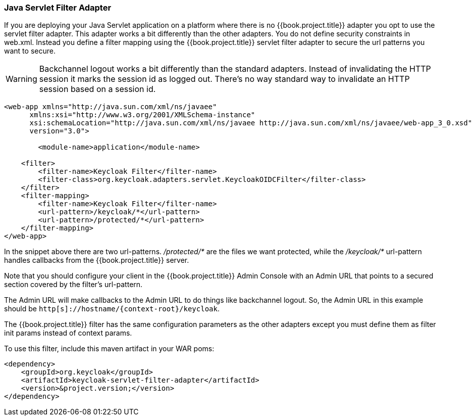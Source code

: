 [[_servlet_filter_adapter]]
=== Java Servlet Filter Adapter

If you are deploying your Java Servlet application on a platform where there is no {{book.project.title}} adapter you opt to use the servlet filter adapter.
This adapter works a bit differently than the other adapters. You do not define security constraints in web.xml.
Instead you define a filter mapping using the {{book.project.title}} servlet filter adapter to secure the url patterns you want to secure.

WARNING: Backchannel logout works a bit differently than the standard adapters.
Instead of invalidating the HTTP session it marks the session id as logged out.
There's no way standard way to invalidate an HTTP session based on a session id.

[source,xml]
----
<web-app xmlns="http://java.sun.com/xml/ns/javaee"
      xmlns:xsi="http://www.w3.org/2001/XMLSchema-instance"
      xsi:schemaLocation="http://java.sun.com/xml/ns/javaee http://java.sun.com/xml/ns/javaee/web-app_3_0.xsd"
      version="3.0">

	<module-name>application</module-name>

    <filter>
        <filter-name>Keycloak Filter</filter-name>
        <filter-class>org.keycloak.adapters.servlet.KeycloakOIDCFilter</filter-class>
    </filter>
    <filter-mapping>
        <filter-name>Keycloak Filter</filter-name>
        <url-pattern>/keycloak/*</url-pattern>
        <url-pattern>/protected/*</url-pattern>
    </filter-mapping>
</web-app>
----

In the snippet above there are two url-patterns.
 _/protected/*_ are the files we want protected, while the _/keycloak/*_ url-pattern handles callbacks from the {{book.project.title}} server.

Note that you should configure your client in the {{book.project.title}} Admin Console with an Admin URL that points to a secured section covered by the filter's url-pattern.

The Admin URL will make callbacks to the Admin URL to do things like backchannel logout.
So, the Admin URL in this example should be `http[s]://hostname/{context-root}/keycloak`.

The {{book.project.title}} filter has the same configuration parameters as the other adapters except you must define them as filter init params instead of context params.

To use this filter, include this maven artifact in your WAR poms:

[source,xml]
----
<dependency>
    <groupId>org.keycloak</groupId>
    <artifactId>keycloak-servlet-filter-adapter</artifactId>
    <version>&project.version;</version>
</dependency>
----
